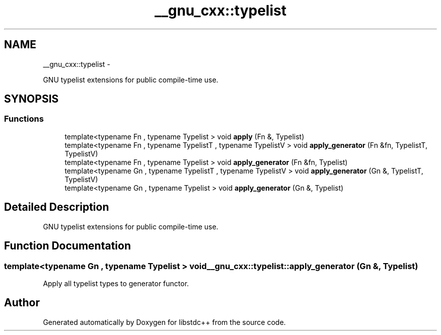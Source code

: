 .TH "__gnu_cxx::typelist" 3 "Sun Oct 10 2010" "libstdc++" \" -*- nroff -*-
.ad l
.nh
.SH NAME
__gnu_cxx::typelist \- 
.PP
GNU typelist extensions for public compile-time use.  

.SH SYNOPSIS
.br
.PP
.SS "Functions"

.in +1c
.ti -1c
.RI "template<typename Fn , typename Typelist > void \fBapply\fP (Fn &, Typelist)"
.br
.ti -1c
.RI "template<typename Fn , typename TypelistT , typename TypelistV > void \fBapply_generator\fP (Fn &fn, TypelistT, TypelistV)"
.br
.ti -1c
.RI "template<typename Fn , typename Typelist > void \fBapply_generator\fP (Fn &fn, Typelist)"
.br
.ti -1c
.RI "template<typename Gn , typename TypelistT , typename TypelistV > void \fBapply_generator\fP (Gn &, TypelistT, TypelistV)"
.br
.ti -1c
.RI "template<typename Gn , typename Typelist > void \fBapply_generator\fP (Gn &, Typelist)"
.br
.in -1c
.SH "Detailed Description"
.PP 
GNU typelist extensions for public compile-time use. 
.SH "Function Documentation"
.PP 
.SS "template<typename Gn , typename Typelist > void __gnu_cxx::typelist::apply_generator (Gn &, Typelist)"
.PP
Apply all typelist types to generator functor. 
.SH "Author"
.PP 
Generated automatically by Doxygen for libstdc++ from the source code.
